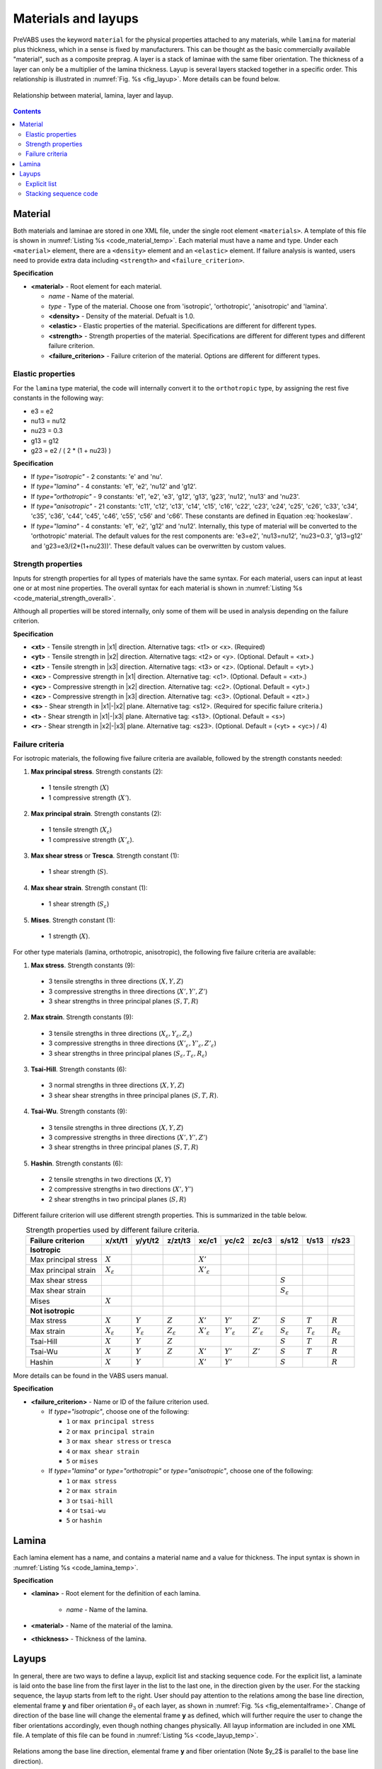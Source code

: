 .. _section-material-layup:

Materials and layups
====================

PreVABS uses the keyword ``material`` for the physical properties attached to any materials, while ``lamina`` for material plus thickness, which in a sense is fixed by manufacturers.
This can be thought as the basic commercially available "material", such as a composite preprag.
A layer is a stack of laminae with the same fiber orientation.
The thickness of a layer can only be a multiplier of the lamina thickness.
Layup is several layers stacked together in a specific order.
This relationship is illustrated in :numref:`Fig. %s <fig_layup>`.
More details can be found below.

.. figure:: /figures/layup.png
  :name: fig_layup
  :width: 6in
  :align: center

  Relationship between material, lamina, layer and layup.

.. contents::









Material
---------

Both materials and laminae are stored in one XML file, under the single root element ``<materials>``.
A template of this file is shown in :numref:`Listing %s <code_material_temp>`.
Each material must have a name and type. Under each ``<material>`` element, there are a ``<density>`` element and an ``<elastic>`` element.
If failure analysis is wanted, users need to provide extra data including ``<strength>`` and ``<failure_criterion>``.

.. code-block:: xml
  :linenos:
  :name: code_material_layout
  :caption: Input syntax for materials.

  <materials>
    ...
    <material name="..." type="...">
      <density>...</density>
      <elastic>...</elastic>
      <strength>...</strength>
      <failure_criterion>...</failure_criterion>
    </material>
    ...
  </materials>

**Specification**

- **<material>** - Root element for each material.

  - *name* - Name of the material.
  - *type* - Type of the material. Choose one from 'isotropic', 'orthotropic', 'anisotropic' and 'lamina'.
  - **<density>** - Density of the material. Defualt is 1.0.
  - **<elastic>** - Elastic properties of the material. Specifications are different for different types.
  - **<strength>** - Strength properties of the material. Specifications are different for different types and different failure criterion.
  - **<failure_criterion>** - Failure criterion of the material. Options are different for different types.



Elastic properties
^^^^^^^^^^^^^^^^^^

.. code-block:: xml
  :linenos:
  :name: code_material_temp
  :caption: Input syntax for materials.

  <materials>
    ...
    <material name="iso1" type="isotropic">
      <elastic>
        <e>...</e>
        <nu>...</nu>
      </elastic>
    </material>

    <material name="lam1" type="lamina">
      <elastic>
        <e1>...</e1>
        <e2>...</e2>
        <nu12>...</nu12>
        <g12>...</g12>
      </elastic>
    </material>

    <material name="orth1" type="orthotropic">
      <elastic>
        <e1>...</e1>
        <e2>...</e2>
        <e3>...</e3>
        <g12>...</g12>
        <g13>...</g13>
        <g23>...</g23>
        <nu12>...</nu12>
        <nu13>...</nu13>
        <nu23>...</nu23>
      </elastic>
    </material>

    <material name="aniso1" type="anisotropic">
      <elastic>
        <c11>...</c11>
        <c12>...</c12>
        <c13>...</c13>
        <c14>...</c14>
        <c15>...</c15>
        <c16>...</c16>
        <c22>...</c22>
        <c23>...</c23>
        <c24>...</c24>
        <c25>...</c25>
        <c26>...</c26>
        <c33>...</c33>
        <c34>...</c34>
        <c35>...</c35>
        <c36>...</c36>
        <c44>...</c44>
        <c45>...</c45>
        <c46>...</c46>
        <c55>...</c55>
        <c56>...</c56>
        <c66>...</c66>
      </elastic>
    </material>
    ...
  </materials>


For the ``lamina`` type material, the code will internally convert it to the ``orthotropic`` type, by assigning the rest five constants in the following way:

- e3 = e2
- nu13 = nu12
- nu23 = 0.3
- g13 = g12
- g23 = e2 / ( 2 * (1 + nu23) )


**Specification**

- If *type="isotropic"* - 2 constants: 'e' and 'nu'.
- If *type="lamina"* - 4 constants: 'e1', 'e2', 'nu12' and 'g12'.
- If *type="orthotropic"* - 9 constants: 'e1', 'e2', 'e3', 'g12', 'g13', 'g23', 'nu12', 'nu13' and 'nu23'.
- If *type="anisotropic"* - 21 constants: 'c11', 'c12', 'c13', 'c14', 'c15', 'c16', 'c22', 'c23', 'c24', 'c25', 'c26', 'c33', 'c34', 'c35', 'c36', 'c44', 'c45', 'c46', 'c55', 'c56' and 'c66'. These constants are defined in Equation :eq:`hookeslaw`.
- If *type="lamina"* - 4 constants: 'e1', 'e2', 'g12' and 'nu12'. Internally, this type of material will be converted to the 'orthotropic' material. The default values for the rest components are: 'e3=e2', 'nu13=nu12', 'nu23=0.3', 'g13=g12' and 'g23=e3/(2*(1+nu23))'. These default values can be overwritten by custom values.

.. math::
  :label: hookeslaw

  \begin{Bmatrix}
    \sigma_{11} \\ \sigma_{12} \\ \sigma_{13} \\ \sigma_{22} \\ \sigma_{23} \\ \sigma_{33}
  \end{Bmatrix} =
  \begin{bmatrix}
    c_{11} & c_{12} & c_{13} & c_{14} & c_{15} & c_{16} \\
    c_{12} & c_{22} & c_{23} & c_{24} & c_{25} & c_{26} \\
    c_{13} & c_{23} & c_{33} & c_{34} & c_{35} & c_{36} \\
    c_{14} & c_{24} & c_{34} & c_{44} & c_{45} & c_{46} \\
    c_{15} & c_{25} & c_{35} & c_{45} & c_{55} & c_{56} \\
    c_{16} & c_{26} & c_{36} & c_{46} & c_{56} & c_{66}
  \end{bmatrix}
  \begin{Bmatrix}
    \epsilon_{11} \\ 2\epsilon_{12} \\ 2\epsilon_{13} \\ \epsilon_{22} \\ 2\epsilon_{23} \\ \epsilon_{33}
  \end{Bmatrix}


Strength properties
^^^^^^^^^^^^^^^^^^^

Inputs for strength properties for all types of materials have the same syntax.
For each material, users can input at least one or at most nine properties.
The overall syntax for each material is shown in :numref:`Listing %s <code_material_strength_overall>`.

.. code-block:: xml
  :linenos:
  :name: code_material_strength_overall
  :caption: Overall input syntax for strength properties.

  <material name="..." type="...">
    <failure_criterion>...</failure_criterion>
    <strength>
      <xt>...</xt>
      <yt>...</yt>
      <zt>...</zt>
      <xc>...</xc>
      <yc>...</yc>
      <zc>...</zc>
      <r>...</r>
      <t>...</t>
      <s>...</s>
    </strength>
  </material>

Although all properties will be stored internally, only some of them will be used in analysis depending on the failure criterion.

**Specification**

- **<xt>** - Tensile strength in |x1| direction. Alternative tags: <t1> or <x>. (Required)
- **<yt>** - Tensile strength in |x2| direction. Alternative tags: <t2> or <y>. (Optional. Default = <xt>.)
- **<zt>** - Tensile strength in |x3| direction. Alternative tags: <t3> or <z>. (Optional. Default = <yt>.)
- **<xc>** - Compressive strength in |x1| direction. Alternative tag: <c1>. (Optional. Default = <xt>.)
- **<yc>** - Compressive strength in |x2| direction. Alternative tag: <c2>. (Optional. Default = <yt>.)
- **<zc>** - Compressive strength in |x3| direction. Alternative tag: <c3>. (Optional. Default = <zt>.)
- **<s>** - Shear strength in |x1|-|x2| plane. Alternative tag: <s12>. (Required for specific failure criteria.)
- **<t>** - Shear strength in |x1|-|x3| plane. Alternative tag: <s13>. (Optional. Default = <s>)
- **<r>** - Shear strength in |x2|-|x3| plane. Alternative tag: <s23>. (Optional. Default = (<yt> + <yc>) / 4)


Failure criteria
^^^^^^^^^^^^^^^^

For isotropic materials, the following five failure criteria are available, followed by the strength constants needed:

1. **Max principal stress**. Strength constants (2):

  - 1 tensile strength (:math:`X`)
  - 1 compressive strength (:math:`X'`).

2. **Max principal strain**. Strength constants (2):

  - 1 tensile strength (:math:`X_{\varepsilon}`)
  - 1 compressive strength (:math:`X'_{\varepsilon}`).

3. **Max shear stress** or **Tresca**. Strength constant (1):

  - 1 shear strength (:math:`S`).

4. **Max shear strain**. Strength constant (1):

  - 1 shear strength (:math:`S_{\varepsilon}`)

5. **Mises**. Strength constant (1):

  - 1 strength (:math:`X`).

For other type materials (lamina, orthotropic, anisotropic), the following five failure criteria are available:

1. **Max stress**. Strength constants (9):

  - 3 tensile strengths in three directions (:math:`X, Y, Z`)
  - 3 compressive strengths in three directions (:math:`X', Y', Z'`)
  - 3 shear strengths in three principal planes (:math:`S, T, R`)

2. **Max strain**. Strength constants (9):

  - 3 tensile strengths in three directions (:math:`X_{\varepsilon}, Y_{\varepsilon}, Z_{\varepsilon}`)
  - 3 compressive strengths in three directions (:math:`X'_{\varepsilon}, Y'_{\varepsilon}, Z'_{\varepsilon}`)
  - 3 shear strengths in three principal planes (:math:`S_{\varepsilon}, T_{\varepsilon}, R_{\varepsilon}`)

3. **Tsai-Hill**. Strength constants (6):

  - 3 normal strengths in three directions (:math:`X, Y, Z`)
  - 3 shear shear strengths in three principal planes (:math:`S, T, R`).

4. **Tsai-Wu**. Strength constants (9):

  - 3 tensile strengths in three directions (:math:`X, Y, Z`)
  - 3 compressive strengths in three directions (:math:`X', Y', Z'`)
  - 3 shear strengths in three principal planes (:math:`S, T, R`)

5. **Hashin**. Strength constants (6):

  - 2 tensile strengths in two directions (:math:`X, Y`)
  - 2 compressive strengths in two directions (:math:`X', Y'`)
  - 2 shear strengths in two principal planes (:math:`S, R`)

Different failure criterion will use different strength properties.
This is summarized in the table below.

.. csv-table:: Strength properties used by different failure criteria.
  :header-rows: 1
  :align: center

  Failure criterion,x/xt/t1,y/yt/t2,z/zt/t3,xc/c1,yc/c2,zc/c3,s/s12,t/s13,r/s23
  **Isotropic**
  Max principal stress, :math:`X`,,, :math:`X'`,,, ,,
  Max principal strain, :math:`X_{\varepsilon}`,,, :math:`X'_{\varepsilon}`,,, ,,
  Max shear stress, ,,, ,,, :math:`S`,,
  Max shear strain, ,,, ,,, :math:`S_{\varepsilon}`,,
  Mises, :math:`X`,,, ,,, ,,
  **Not isotropic**
  Max stress,  :math:`X`, :math:`Y`, :math:`Z`,  :math:`X'`, :math:`Y'`, :math:`Z'`,  :math:`S`, :math:`T`, :math:`R`
  Max strain,  :math:`X_{\varepsilon}`, :math:`Y_{\varepsilon}`, :math:`Z_{\varepsilon}`,  :math:`X'_{\varepsilon}`, :math:`Y'_{\varepsilon}`, :math:`Z'_{\varepsilon}`,  :math:`S_{\varepsilon}`, :math:`T_{\varepsilon}`, :math:`R_{\varepsilon}`
  Tsai-Hill, :math:`X`, :math:`Y`, :math:`Z`, ,,, :math:`S`, :math:`T`, :math:`R`
  Tsai-Wu,  :math:`X`, :math:`Y`, :math:`Z`,  :math:`X'`, :math:`Y'`, :math:`Z'`,  :math:`S`, :math:`T`, :math:`R`
  Hashin, :math:`X`, :math:`Y`,, :math:`X'`, :math:`Y'`,, :math:`S`,, :math:`R`


More details can be found in the VABS users manual.

**Specification**

- **<failure_criterion>** - Name or ID of the failure criterion used.

  - If *type="isotropic"*, choose one of the following:

    - ``1`` or ``max principal stress``
    - ``2`` or ``max principal strain``
    - ``3`` or ``max shear stress`` or ``tresca``
    - ``4`` or ``max shear strain``
    - ``5`` or ``mises``

  - If *type="lamina"* or *type="orthotropic"* or *type="anisotropic"*, choose one of the following:

    - ``1`` or ``max stress``
    - ``2`` or ``max strain``
    - ``3`` or ``tsai-hill``
    - ``4`` or ``tsai-wu``
    - ``5`` or ``hashin``









Lamina
------

Each lamina element has a name, and contains a material name and a value for thickness.
The input syntax is shown in :numref:`Listing %s <code_lamina_temp>`.

.. code-block:: xml
  :linenos:
  :name: code_lamina_temp
  :caption: Input syntax for lamina.

  <materials>
    ...
    <lamina name="lamina1">
      <material> orth1 </material>
      <thickness>...</thickness>
    </lamina>
    ...
  </materials>

**Specification**

- **<lamina>** - Root element for the definition of each lamina.

   - *name* - Name of the lamina.

- **<material>** - Name of the material of the lamina.
- **<thickness>** - Thickness of the lamina.










Layups
------

In general, there are two ways to define a layup, explicit list and stacking sequence code.
For the explicit list, a laminate is laid onto the base line from the first layer in the list to the last one, in the direction given by the user.
For the stacking sequence, the layup starts from left to the right.
User should pay attention to the relations among the base line direction, elemental frame **y** and fiber orientation :math:`\theta_3` of each layer, as shown in :numref:`Fig. %s <fig_elementalframe>`.
Change of direction of the base line will change the elemental frame **y** as defined, which will further require the user to change the fiber orientations accordingly, even though nothing changes physically.
All layup information are included in one XML file.
A template of this file can be found in :numref:`Listing %s <code_layup_temp>`.

.. figure:: /figures/elementalframe.png
  :name: fig_elementalframe
  :width: 6in
  :align: center

  Relations among the base line direction, elemental frame **y** and fiber orientation (Note $y_2$ is parallel to the base line direction).

.. code-block:: xml
  :linenos:
  :name: code_layup_temp
  :caption: Input syntax for layups.

  <layups>
    <layup name="layup1" method="explicit list">
      <layer lamina="lamina1">...</layer>
      ...
    </layup>
    <layup name="layup2" method="stack sequence">...</layup>
    <layup name="layup3" method="ply percentage">...</layup>
    ...
  </layups>

**Specification**

- **<layup>** - Root element for the definition of each layup.

  - *name* - Name of the layup.
  - *method* - Method of defining the layup. Choose one from 'layer list' (or 'll') and 'stack sequence' (or 'ss'). Default is 'layer list'.




Explicit list
^^^^^^^^^^^^^

This method requires user to write down the lamina name, fiber orientation
and number of successive laminas with the same fiber orientation, layer
by layer. Alternatively, a layer can also be defined by the name of a sublayup.
A sublayup must appear before the layup where it is referenced.
A template for one layer is shown below.

.. code-block:: xml
  :linenos:
  :name: code_layup_ll_temp
  :caption: A template for the layup layer list input.

  <layups>
    ...
    <layup name="...">
      <layer lamina="lamina_name"> angle:stack </layer>
      <layer lamina="lamina_name"> angle:stack </layer>
      <layer lamina="lamina_name"> angle:stack </layer>
      <layer layup="sublayup_name"/>
      ...
    </layup>
    ...
  </layups>

**Specification**

- **<layer>** - Material orientation and number of plies separated by a colon 'angle:stack'. Default values are 0 for 'angle' and 1 for 'stack'. If there is only one number presented in this element, then it is read in as 'angle', not 'stack', which is 1 by default.

  - *lamina* - Optional. Name of the lamina used in the current layer.
  - *layup* - Optional. Name of the sublayup used in the current layer. One and only one of *lamina* and *layup* should be used. 'angle' and 'stack' are not needed when *layup* is used.

An example for the layup shown in :numref:`Fig. %s <fig_layup>` is given
in :numref:`Listing %s <code_material>` and :numref:`Listing %s <code_layup>`.





Stacking sequence code
^^^^^^^^^^^^^^^^^^^^^^

This method requires users to provide one lamina name and the stacking
sequence code. A template is shown below.

.. code-block:: xml
  :linenos:
  :name: code_layup_ss_temp
  :caption: A template for the layup stacking sequence input.

  <layups>
    ...
    <layup name="..." method="stack sequence">
      <lamina>...</lamina>
      <code>...</code>
    </layup>
    ...
  </layups>

**Specification**

- **<lamina>** - Name of the lamina used.
- **<code>** - Stacking sequency code. Explained below.

**Rules of writing the stacking sequence code**

- All fiber orientations should be put between a pair of square brackets ``[]``;
- Different fiber orientations are separated by slash ``/``;
- After the right bracket, user can add ``ns`` to indicate symmetry of the layup, where ``n`` is the number of the symmetry operations needed to generate the complete layup;
- Successive laminae with the same fiber orientation can be expressed using colon like ``angle:stack``, where ``angle`` is the fiber orientation and ``stack`` is the number of plies;
- If a group of fiber orientations is repeated, user needs to close them in a pair of round brackets ``()``.

Examples

.. csv-table:: Examples of stacking sequence code
  :header-rows: 1
  :align: center

  Code, Complete sequence
  ``[0/90]2s``, "0, 90, 90, 0, 0, 90, 90, 0"
  ``[(45/-45):2/0:2]s``, "45, -45, 45, -45, 0, 0, 0, 0, -45, 45, -45, 45"

.. Ply/Lamina percentage code
.. ~~~~~~~~~~~~~~~~~~~~~~~~~~

.. (Will be available in a future version)

.. code-block:: xml
  :linenos:
  :name: code_material
  :caption: Example material and lamina input file for the layup shown in :numref:`Fig. %s <fig_layup>`.

  <materials>
    <material name="square" type="orthotropic">
      <density>...</density>
      <elastic>...</elastic>
    </material>

    <material name="hexagon" type="orthotropic">
      <density>...</density>
      <elastic>...</elastic>
    </material>

    <lamina name="la_square_15">
      <material> square </material>
      <thickness> 1.5 </thickness>
    </lamina>

    <lamina name="la_hexagon_10">
      <material> hexagon </material>
      <thickness> 1.0 </thickness>
    </lamina>
  </materials>

.. code-block:: xml
  :linenos:
  :name: code_layup
  :caption: Example layup input file for the layup shown in :numref:`Fig. %s <fig_layup>`.

  <layups>
    <layup name="layup_el" method="explicit list">
      <layer lamina="la_hexagon_10"> 45:2 </layer>
      <layer lamina="la_hexagon_10"> 90 </layer>
      <layer lamina="la_square_15"></layer>
      <layer lamina="la_hexagon_10"> -45:2 </layer>
      <layer lamina="la_square_15"> 0:2 </layer>
      <layer lamina="la_hexagon_10"> -45:2 </layer>
      <layer lamina="la_square_15"></layer>
      <layer lamina="la_hexagon_10"> 90 </layer>
      <layer lamina="la_hexagon_10"> 45:2 </layer>
    </layup>

    <layup name="layup_ss" method="stack sequence">
      <lamina> la_square_15 </lamina>
      <code> [(45/-45):2/0:4/90]2s </code>
    </layup>
  </layups>


